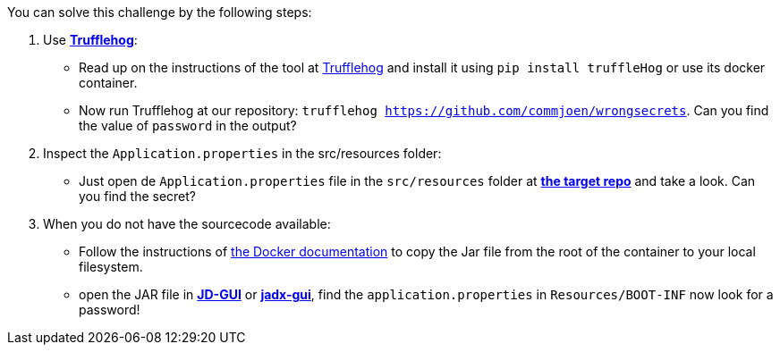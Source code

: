 You can solve this challenge by the following steps:

1. Use https://github.com/trufflesecurity/truffleHog[*Trufflehog*]:
- Read up on the instructions of the tool at https://github.com/trufflesecurity/truffleHog[Trufflehog] and install it using `pip install truffleHog` or use its docker container.
- Now run Trufflehog at our repository: `trufflehog https://github.com/commjoen/wrongsecrets`. Can you find the value of `password` in the output?
2. Inspect the `Application.properties` in the src/resources folder:
- Just open de `Application.properties` file in the `src/resources` folder at https://github.com/commjoen/wrongsecrets[*the target repo*]  and take a look. Can you find the secret?
3. When you do not have the sourcecode available:
- Follow the instructions of https://docs.docker.com/engine/reference/commandline/cp/[the Docker documentation] to copy the Jar file from the root of the container to your local filesystem.
- open the JAR file in https://java-decompiler.github.io/[*JD-GUI*] or https://github.com/skylot/jadx[*jadx-gui*], find the `application.properties` in  `Resources/BOOT-INF` now look for a password!
